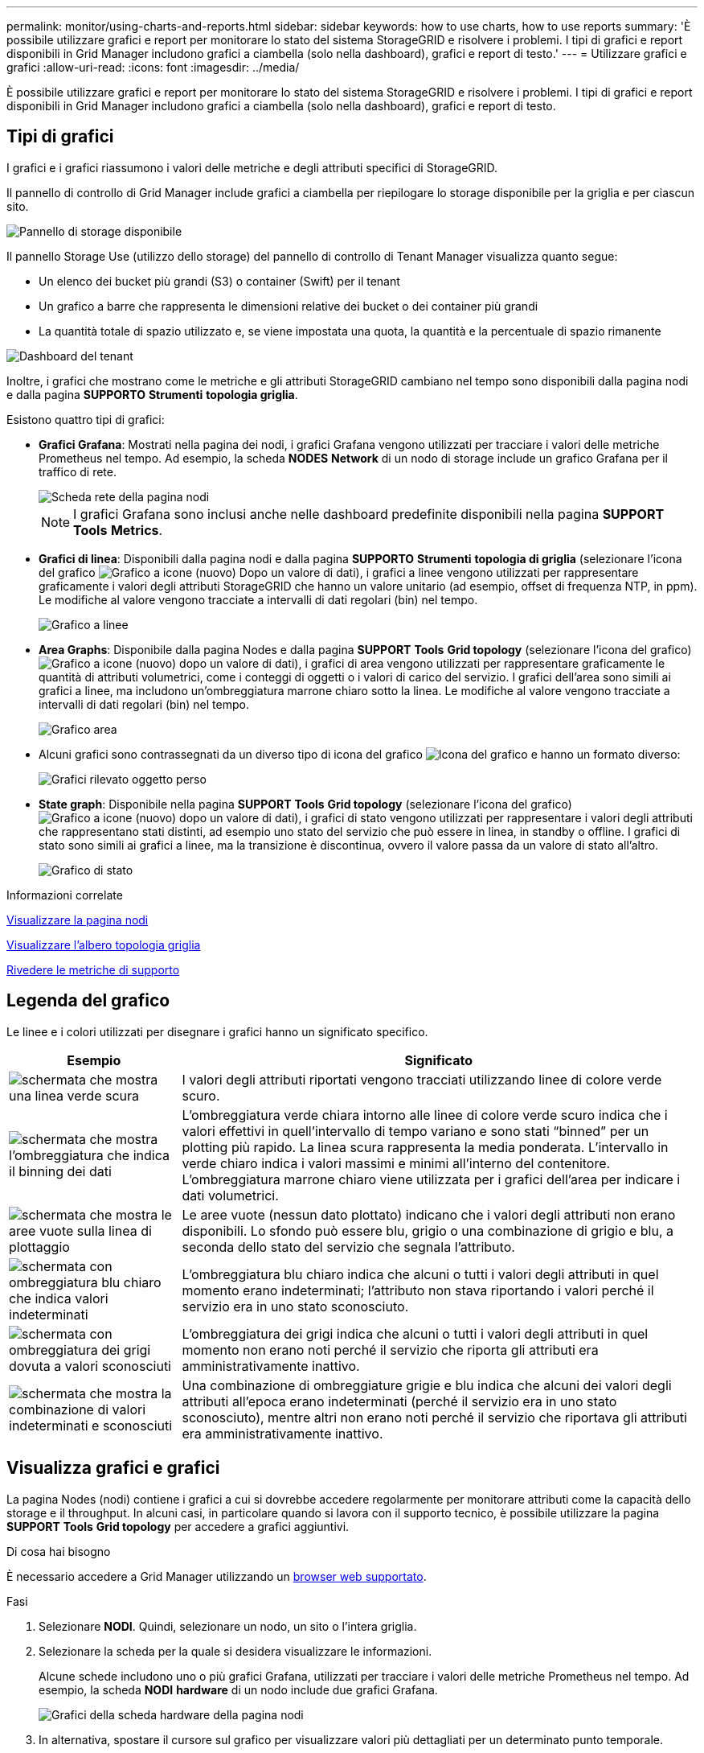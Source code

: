 ---
permalink: monitor/using-charts-and-reports.html 
sidebar: sidebar 
keywords: how to use charts, how to use reports 
summary: 'È possibile utilizzare grafici e report per monitorare lo stato del sistema StorageGRID e risolvere i problemi. I tipi di grafici e report disponibili in Grid Manager includono grafici a ciambella (solo nella dashboard), grafici e report di testo.' 
---
= Utilizzare grafici e grafici
:allow-uri-read: 
:icons: font
:imagesdir: ../media/


[role="lead"]
È possibile utilizzare grafici e report per monitorare lo stato del sistema StorageGRID e risolvere i problemi. I tipi di grafici e report disponibili in Grid Manager includono grafici a ciambella (solo nella dashboard), grafici e report di testo.



== Tipi di grafici

I grafici e i grafici riassumono i valori delle metriche e degli attributi specifici di StorageGRID.

Il pannello di controllo di Grid Manager include grafici a ciambella per riepilogare lo storage disponibile per la griglia e per ciascun sito.

image::../media/dashboard_available_storage_panel.png[Pannello di storage disponibile]

Il pannello Storage Use (utilizzo dello storage) del pannello di controllo di Tenant Manager visualizza quanto segue:

* Un elenco dei bucket più grandi (S3) o container (Swift) per il tenant
* Un grafico a barre che rappresenta le dimensioni relative dei bucket o dei container più grandi
* La quantità totale di spazio utilizzato e, se viene impostata una quota, la quantità e la percentuale di spazio rimanente


image::../media/tenant_dashboard_with_buckets.png[Dashboard del tenant]

Inoltre, i grafici che mostrano come le metriche e gli attributi StorageGRID cambiano nel tempo sono disponibili dalla pagina nodi e dalla pagina *SUPPORTO* *Strumenti* *topologia griglia*.

Esistono quattro tipi di grafici:

* *Grafici Grafana*: Mostrati nella pagina dei nodi, i grafici Grafana vengono utilizzati per tracciare i valori delle metriche Prometheus nel tempo. Ad esempio, la scheda *NODES* *Network* di un nodo di storage include un grafico Grafana per il traffico di rete.
+
image::../media/nodes_page_network_tab.png[Scheda rete della pagina nodi]

+

NOTE: I grafici Grafana sono inclusi anche nelle dashboard predefinite disponibili nella pagina *SUPPORT* *Tools* *Metrics*.

* *Grafici di linea*: Disponibili dalla pagina nodi e dalla pagina *SUPPORTO* *Strumenti* *topologia di griglia* (selezionare l'icona del grafico image:../media/icon_chart_new_for_11_5.png["Grafico a icone (nuovo)"] Dopo un valore di dati), i grafici a linee vengono utilizzati per rappresentare graficamente i valori degli attributi StorageGRID che hanno un valore unitario (ad esempio, offset di frequenza NTP, in ppm). Le modifiche al valore vengono tracciate a intervalli di dati regolari (bin) nel tempo.
+
image::../media/line_graph.gif[Grafico a linee]

* *Area Graphs*: Disponibile dalla pagina Nodes e dalla pagina *SUPPORT* *Tools* *Grid topology* (selezionare l'icona del grafico) image:../media/icon_chart_new_for_11_5.png["Grafico a icone (nuovo)"] dopo un valore di dati), i grafici di area vengono utilizzati per rappresentare graficamente le quantità di attributi volumetrici, come i conteggi di oggetti o i valori di carico del servizio. I grafici dell'area sono simili ai grafici a linee, ma includono un'ombreggiatura marrone chiaro sotto la linea. Le modifiche al valore vengono tracciate a intervalli di dati regolari (bin) nel tempo.
+
image::../media/area_graph.gif[Grafico area]

* Alcuni grafici sono contrassegnati da un diverso tipo di icona del grafico image:../media/icon_chart_new_for_11_5.png["Icona del grafico"] e hanno un formato diverso:
+
image::../media/charts_lost_object_detected.png[Grafici rilevato oggetto perso]

* *State graph*: Disponibile nella pagina *SUPPORT* *Tools* *Grid topology* (selezionare l'icona del grafico) image:../media/icon_chart_new_for_11_5.png["Grafico a icone (nuovo)"] dopo un valore di dati), i grafici di stato vengono utilizzati per rappresentare i valori degli attributi che rappresentano stati distinti, ad esempio uno stato del servizio che può essere in linea, in standby o offline. I grafici di stato sono simili ai grafici a linee, ma la transizione è discontinua, ovvero il valore passa da un valore di stato all'altro.
+
image::../media/state_graph.gif[Grafico di stato]



.Informazioni correlate
xref:viewing-nodes-page.adoc[Visualizzare la pagina nodi]

xref:viewing-grid-topology-tree.adoc[Visualizzare l'albero topologia griglia]

xref:reviewing-support-metrics.adoc[Rivedere le metriche di supporto]



== Legenda del grafico

Le linee e i colori utilizzati per disegnare i grafici hanno un significato specifico.

[cols="1a,3a"]
|===
| Esempio | Significato 


 a| 
image:../media/dark_green_chart_line.gif["schermata che mostra una linea verde scura"]
 a| 
I valori degli attributi riportati vengono tracciati utilizzando linee di colore verde scuro.



 a| 
image:../media/light_green_chart_line.gif["schermata che mostra l'ombreggiatura che indica il binning dei dati"]
 a| 
L'ombreggiatura verde chiara intorno alle linee di colore verde scuro indica che i valori effettivi in quell'intervallo di tempo variano e sono stati "`binned`" per un plotting più rapido. La linea scura rappresenta la media ponderata. L'intervallo in verde chiaro indica i valori massimi e minimi all'interno del contenitore. L'ombreggiatura marrone chiaro viene utilizzata per i grafici dell'area per indicare i dati volumetrici.



 a| 
image:../media/no_data_plotted_chart.gif["schermata che mostra le aree vuote sulla linea di plottaggio"]
 a| 
Le aree vuote (nessun dato plottato) indicano che i valori degli attributi non erano disponibili. Lo sfondo può essere blu, grigio o una combinazione di grigio e blu, a seconda dello stato del servizio che segnala l'attributo.



 a| 
image:../media/light_blue_chart_shading.gif["schermata con ombreggiatura blu chiaro che indica valori indeterminati"]
 a| 
L'ombreggiatura blu chiaro indica che alcuni o tutti i valori degli attributi in quel momento erano indeterminati; l'attributo non stava riportando i valori perché il servizio era in uno stato sconosciuto.



 a| 
image:../media/gray_chart_shading.gif["schermata con ombreggiatura dei grigi dovuta a valori sconosciuti"]
 a| 
L'ombreggiatura dei grigi indica che alcuni o tutti i valori degli attributi in quel momento non erano noti perché il servizio che riporta gli attributi era amministrativamente inattivo.



 a| 
image:../media/gray_blue_chart_shading.gif["schermata che mostra la combinazione di valori indeterminati e sconosciuti"]
 a| 
Una combinazione di ombreggiature grigie e blu indica che alcuni dei valori degli attributi all'epoca erano indeterminati (perché il servizio era in uno stato sconosciuto), mentre altri non erano noti perché il servizio che riportava gli attributi era amministrativamente inattivo.

|===


== Visualizza grafici e grafici

La pagina Nodes (nodi) contiene i grafici a cui si dovrebbe accedere regolarmente per monitorare attributi come la capacità dello storage e il throughput. In alcuni casi, in particolare quando si lavora con il supporto tecnico, è possibile utilizzare la pagina *SUPPORT* *Tools* *Grid topology* per accedere a grafici aggiuntivi.

.Di cosa hai bisogno
È necessario accedere a Grid Manager utilizzando un xref:../admin/web-browser-requirements.adoc[browser web supportato].

.Fasi
. Selezionare *NODI*. Quindi, selezionare un nodo, un sito o l'intera griglia.
. Selezionare la scheda per la quale si desidera visualizzare le informazioni.
+
Alcune schede includono uno o più grafici Grafana, utilizzati per tracciare i valori delle metriche Prometheus nel tempo. Ad esempio, la scheda *NODI* *hardware* di un nodo include due grafici Grafana.

+
image::../media/nodes_page_hardware_tab_graphs.png[Grafici della scheda hardware della pagina nodi]

. In alternativa, spostare il cursore sul grafico per visualizzare valori più dettagliati per un determinato punto temporale.
+
image::../media/nodes_page_memory_usage_details.png[Nodes Page Memory Usage Details (Dettagli utilizzo]

. In base alle esigenze, spesso è possibile visualizzare un grafico per un attributo o una metrica specifici. Nella tabella della pagina nodi, selezionare l'icona del grafico image:../media/icon_chart_new_for_11_5.png["Icona del grafico"] a destra del nome dell'attributo.
+

NOTE: I grafici non sono disponibili per tutte le metriche e gli attributi.

+
*Esempio 1*: Dalla scheda oggetti di un nodo di storage, è possibile selezionare l'icona del grafico image:../media/icon_chart_new_for_11_5.png["Icona del grafico"] Per visualizzare il numero totale di query di archiviazione dei metadati riuscite per il nodo di storage.

+
image::../media/nodes_page_objects_successful_metadata_queries.png[Query sui metadati riuscite]

+
image::../media/nodes_page-objects_chart_successful_metadata_queries.png[Registra le query dei metadati riuscite]

+
*Esempio 2*: Dalla scheda oggetti di un nodo di storage, è possibile selezionare l'icona del grafico image:../media/icon_chart_new_for_11_5.png["Icona del grafico"] Per visualizzare il grafico Grafana del numero di oggetti persi rilevati nel tempo.

+
image::../media/object_count_table.png[Tabella del numero di oggetti]

+
image::../media/charts_lost_object_detected.png[Grafici rilevato oggetto perso]

. Per visualizzare i grafici degli attributi non visualizzati nella pagina nodo, selezionare *SUPPORT* *Tools* *Grid topology*.
. Selezionare *_grid node_* *_component o service_* *Overview* *Main*.
+
image::../media/nms_chart.gif[schermata descritta dal testo circostante]

. Selezionare l'icona del grafico image:../media/icon_chart_new_for_11_5.png["Icona del grafico"] accanto all'attributo.
+
Il display passa automaticamente alla pagina *Report* *grafici*. Il grafico visualizza i dati dell'attributo nel giorno passato.





== Generare grafici

I grafici visualizzano una rappresentazione grafica dei valori dei dati degli attributi. È possibile creare report su un sito del data center, un nodo grid, un componente o un servizio.

.Di cosa hai bisogno
* È necessario accedere a Grid Manager utilizzando un xref:../admin/web-browser-requirements.adoc[browser web supportato].
* È necessario disporre di autorizzazioni di accesso specifiche.


.Fasi
. Selezionare *SUPPORT* > *Tools* > *Grid topology*.
. Selezionare *_grid node_* *_component o service_* *Report* *grafici*.
. Selezionare l'attributo da segnalare dall'elenco a discesa *attributo*.
. Per forzare l'inizio dell'asse Y a zero, deselezionare la casella di controllo *Vertical Scaling* (Scala verticale).
. Per visualizzare i valori con la massima precisione, selezionare la casella di controllo *dati non elaborati* oppure, per arrotondare i valori a un massimo di tre cifre decimali (ad esempio, per gli attributi riportati come percentuali), deselezionare la casella di controllo *dati non elaborati*.
. Selezionare il periodo di tempo per il quale si desidera creare un report dall'elenco a discesa *Query rapida*.
+
Selezionare l'opzione Custom Query (Query personalizzata) per selezionare un intervallo di tempo specifico.

+
Il grafico viene visualizzato dopo alcuni istanti. Attendere alcuni minuti per la tabulazione di intervalli di tempo lunghi.

. Se si seleziona Custom Query (Query personalizzata), personalizzare il periodo di tempo per il grafico inserendo *Data di inizio* e *Data di fine*.
+
Utilizzare il formato `_YYYY/MM/DDHH:MM:SS_` in ora locale. Gli zeri iniziali devono corrispondere al formato. Ad esempio, 2017/4/6 7:30:00 non supera la convalida. Il formato corretto è: 2017/04/06 07:30:00.

. Selezionare *Aggiorna*.
+
Dopo alcuni secondi viene generato un grafico. Attendere alcuni minuti per la tabulazione di intervalli di tempo lunghi. A seconda del periodo di tempo impostato per la query, viene visualizzato un report di testo raw o aggregato.



